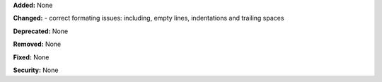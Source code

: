 **Added:** None

**Changed:**
- correct formating issues: including, empty lines, indentations and trailing spaces

**Deprecated:** None

**Removed:** None

**Fixed:** None

**Security:** None

